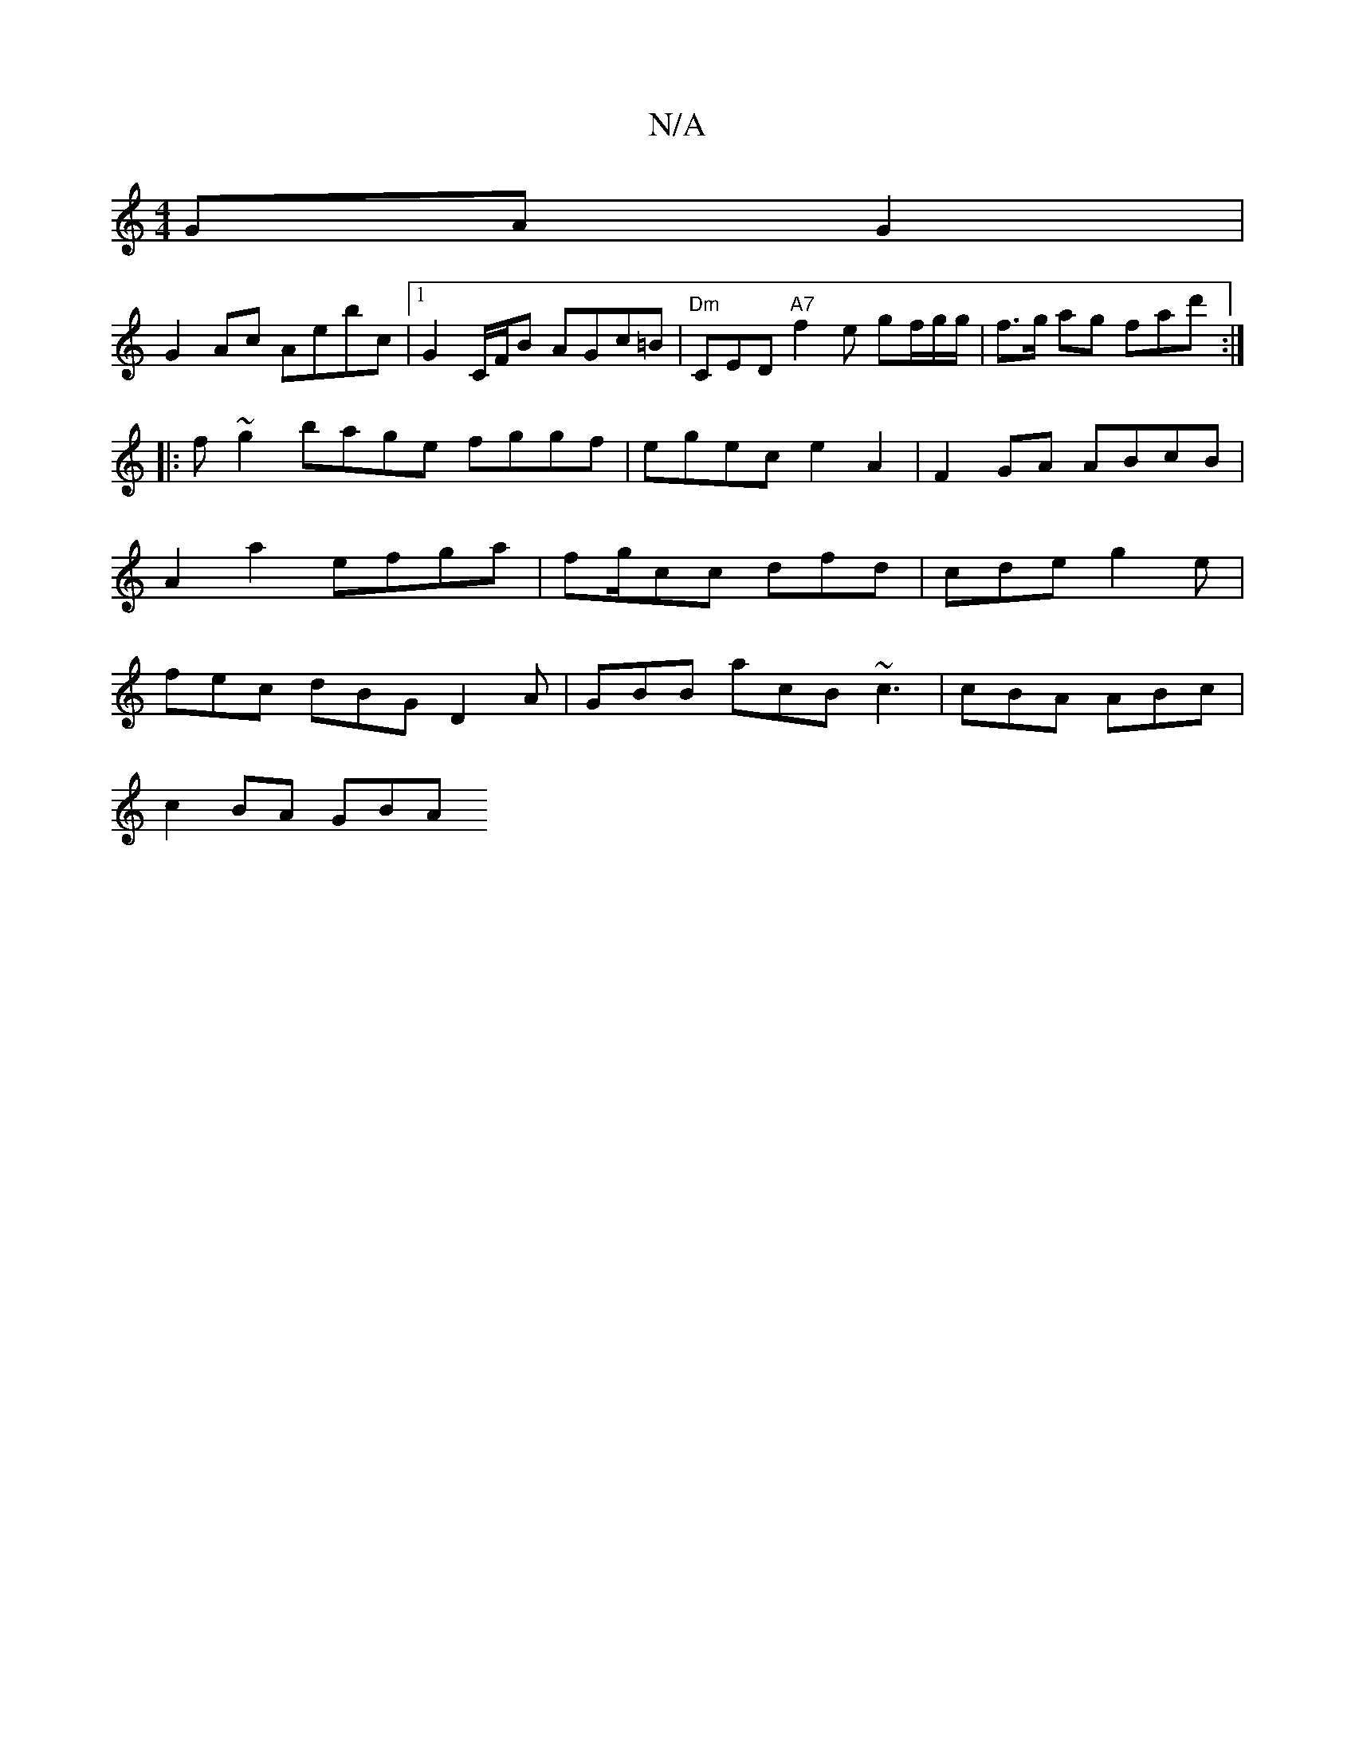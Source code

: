 X:1
T:N/A
M:4/4
R:N/A
K:Cmajor
GA G2 |
G2 Ac Aebc |[1 G2 C/F/B AGc=B|"Dm"CED "A7"f2 e gf/g/g/ | f>g ag fad' :|
|: f~g2 bage fggf|egec e2 A2 | F2 GA ABcB | A2 a2 efga | fg/cc dfd|cde g2e | fec dBG D2A|GBB acB ~c3|cBA ABc |
c2 BA GBA